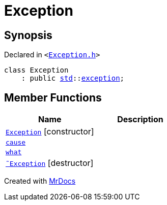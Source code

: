 [#Exception]
= Exception
:relfileprefix: 
:mrdocs:


== Synopsis

Declared in `&lt;https://github.com/PrismLauncher/PrismLauncher/blob/develop/launcher/Exception.h#L42[Exception&period;h]&gt;`

[source,cpp,subs="verbatim,replacements,macros,-callouts"]
----
class Exception
    : public xref:std.adoc[std]::xref:std/exception.adoc[exception];
----

== Member Functions
[cols=2]
|===
| Name | Description 

| xref:Exception/2constructor.adoc[`Exception`]         [.small]#[constructor]#
| 
| xref:Exception/cause.adoc[`cause`] 
| 

| xref:Exception/what.adoc[`what`] 
| 

| xref:Exception/2destructor.adoc[`&tilde;Exception`] [.small]#[destructor]#
| 

|===





[.small]#Created with https://www.mrdocs.com[MrDocs]#
